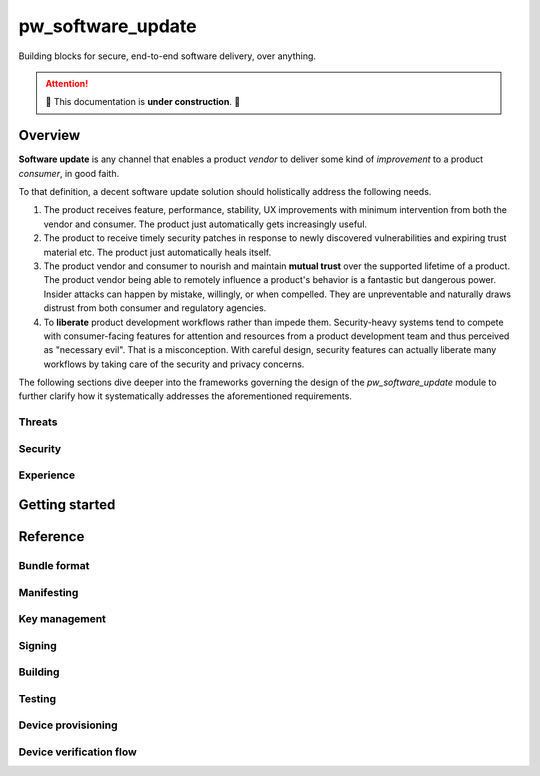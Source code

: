 .. _module-pw_software_update:

-------------------
pw_software_update
-------------------

Building blocks for secure, end-to-end software delivery, over anything.

.. attention:: 🚧 This documentation is **under construction**. 🚧

Overview
========

**Software update** is any channel that enables a product *vendor* to deliver
some kind of *improvement* to a product *consumer*, in good faith.

To that definition, a decent software update solution should holistically
address the following needs.

1. The product receives feature, performance, stability, UX improvements with
   minimum intervention from both the vendor and consumer. The product just
   automatically gets increasingly useful.

2. The product to receive timely security patches in response to newly
   discovered vulnerabilities and expiring trust material etc. The product just
   automatically heals itself.

3. The product vendor and consumer to nourish and maintain **mutual trust** over
   the supported lifetime of a product. The product vendor being able to
   remotely influence a product's behavior is a fantastic but dangerous power.
   Insider attacks can happen by mistake, willingly, or when compelled. They
   are unpreventable and naturally draws distrust from both consumer and
   regulatory agencies.

4. To **liberate** product development workflows rather than impede them.
   Security-heavy systems tend to compete with consumer-facing features
   for attention and resources from a product development team and thus
   perceived as "necessary evil". That is a misconception. With careful design,
   security features can actually liberate many workflows by taking care of
   the security and privacy concerns.

The following sections dive deeper into the frameworks governing the design
of the `pw_software_update` module to further clarify how it systematically
addresses the aforementioned requirements.


Threats
-------

..
   TODO(alizhang): Explain the threats we mitigate and those we don't.

Security
--------

..
   TODO(alizhang): Explain how trust is created, delivered, and nurtured
   throughout the lifetime of a product. Discuss how software update fit into
   the "Verified Boot" security model.

Experience
----------

..
   TODO(alizhang): Explain how to design software update to liberate
   development, release engineering, hardware ops, factory, metrics, and
   product launching workflows.

Getting started
===============

..
   TODO(alizhang): Tutorials, codelabs, representative examples.

Reference
=========

Bundle format
-------------

Manifesting
-----------

Key management
--------------

Signing
-------

Building
--------

Testing
-------

Device provisioning
-------------------

Device verification flow
------------------------